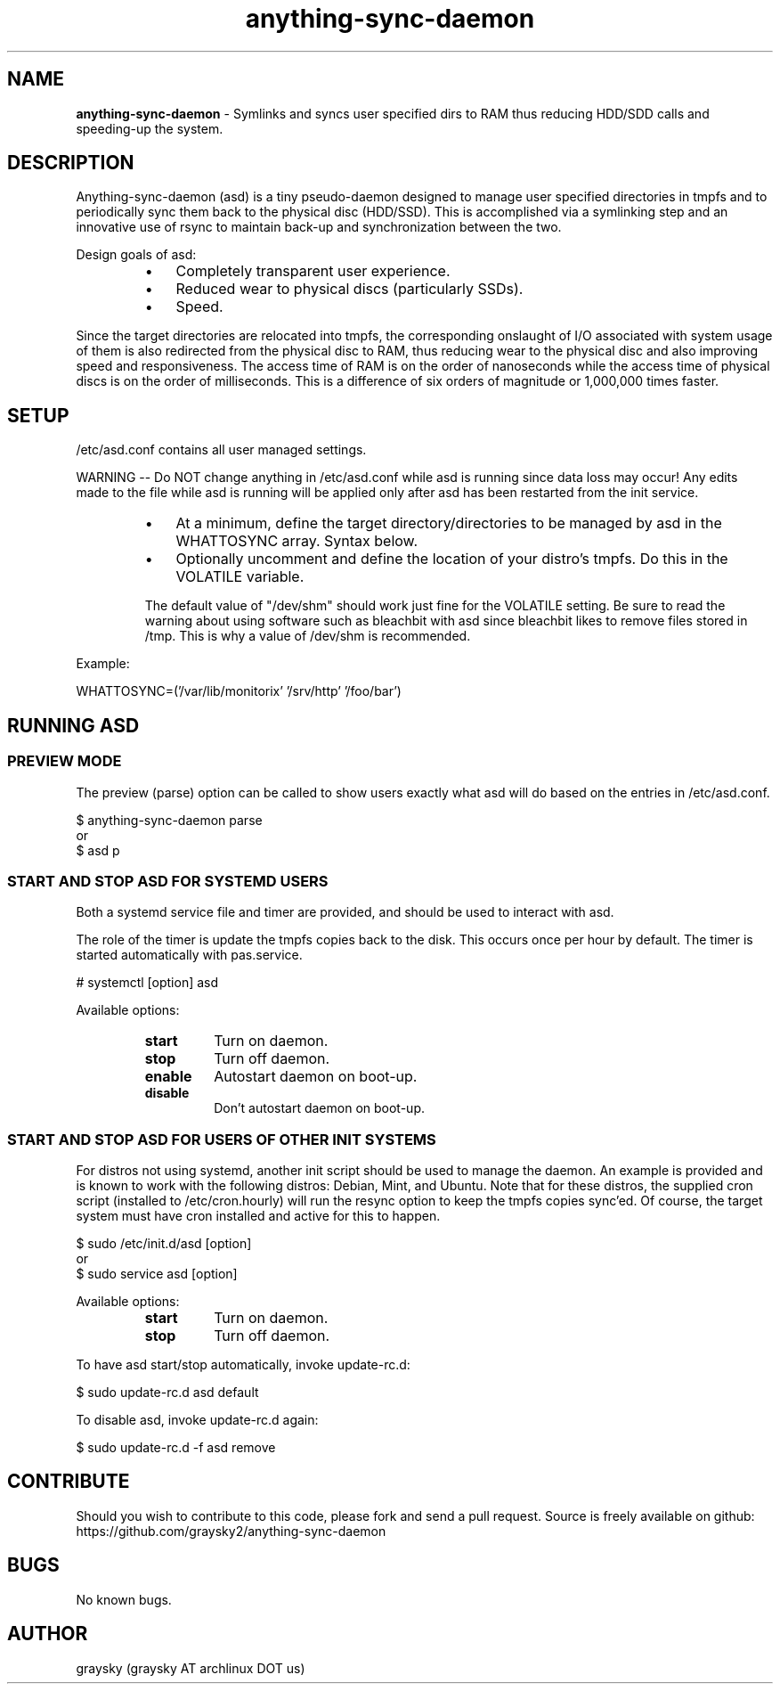.\" Text automatically generated by txt2man
.TH anything-sync-daemon 1 "08 August 2014" "" ""
.SH NAME
\fBanything-sync-daemon \fP- Symlinks and syncs user specified dirs to RAM thus reducing HDD/SDD calls and speeding-up the system.
\fB
.SH DESCRIPTION
Anything-sync-daemon (asd) is a tiny pseudo-daemon designed to manage user specified directories in tmpfs and to periodically sync them back to the physical disc (HDD/SSD). This is accomplished via a symlinking step and an innovative use of rsync to maintain back-up and synchronization between the two.
.PP
Design goals of asd:
.RS
.IP \(bu 3
Completely transparent user experience.
.IP \(bu 3
Reduced wear to physical discs (particularly SSDs).
.IP \(bu 3
Speed.
.RE
.PP
Since the target directories are relocated into tmpfs, the corresponding onslaught of I/O associated with system usage of them is also redirected from the physical disc to RAM, thus reducing wear to the physical disc and also improving speed and responsiveness. The access time of RAM is on the order of nanoseconds while the access time of physical discs is on the order of milliseconds. This is a difference of six orders of magnitude or 1,000,000 times faster.
.SH SETUP
/etc/asd.conf contains all user managed settings.
.PP
WARNING -- Do NOT change anything in /etc/asd.conf while asd is running since data loss may occur! Any edits made to the file while asd is running will be applied only after asd has been restarted from the init service.
.RS
.IP \(bu 3
At a minimum, define the target directory/directories to be managed by asd in the WHATTOSYNC array. Syntax below.
.IP \(bu 3
Optionally uncomment and define the location of your distro's tmpfs. Do this in the VOLATILE variable.
.PP
The default value of "/dev/shm" should work just fine for the VOLATILE setting. Be sure to read the warning about using software such as bleachbit with asd since bleachbit likes to remove files stored in /tmp. This is why a value of /dev/shm is recommended.
.RE
.PP
Example:
.PP
.nf
.fam C
        WHATTOSYNC=('/var/lib/monitorix' '/srv/http' '/foo/bar')

.fam T
.fi
.SH RUNNING ASD
.SS PREVIEW MODE
The preview (parse) option can be called to show users exactly what asd will do based on the entries in /etc/asd.conf.
.PP
.nf
.fam C
 $ anything-sync-daemon parse
 or
 $ asd p

.fam T
.fi
.SS START AND STOP ASD FOR SYSTEMD USERS
Both a systemd service file and timer are provided, and should be used to interact with asd.
.PP
The role of the timer is update the tmpfs copies back to the disk. This occurs once per hour by default. The timer is started automatically with pas.service.
.PP
.nf
.fam C
 # systemctl [option] asd

.fam T
.fi
Available options:
.RS
.TP
.B
start
Turn on daemon.
.TP
.B
stop
Turn off daemon.
.TP
.B
enable
Autostart daemon on boot-up.
.TP
.B
disable
Don't autostart daemon on boot-up.
.SS  START AND STOP ASD FOR USERS OF OTHER INIT SYSTEMS
For distros not using systemd, another init script should be used to manage the daemon. An example is provided and is known to work with the following distros: Debian, Mint, and Ubuntu. Note that for these distros, the supplied cron script (installed to /etc/cron.hourly) will run the resync option to keep the tmpfs copies sync'ed. Of course, the target system must have cron installed and active for this to happen.
.PP
.nf
.fam C
 $ sudo /etc/init.d/asd [option]
 or
 $ sudo service asd [option]

.fam T
.fi
Available options:
.RS
.TP
.B
start
Turn on daemon.
.TP
.B
stop
Turn off daemon.
.RE
.PP
To have asd start/stop automatically, invoke update-rc.d:
.PP
.nf
.fam C
 $ sudo update-rc.d asd default

.fam T
.fi
To disable asd, invoke update-rc.d again:
.PP
.nf
.fam C
 $ sudo update-rc.d -f asd remove

.fam T
.fi
.SH CONTRIBUTE
Should you wish to contribute to this code, please fork and send a pull request. Source is freely available on github: https://github.com/graysky2/anything-sync-daemon
.SH BUGS
No known bugs.
.SH AUTHOR
graysky (graysky AT archlinux DOT us)
